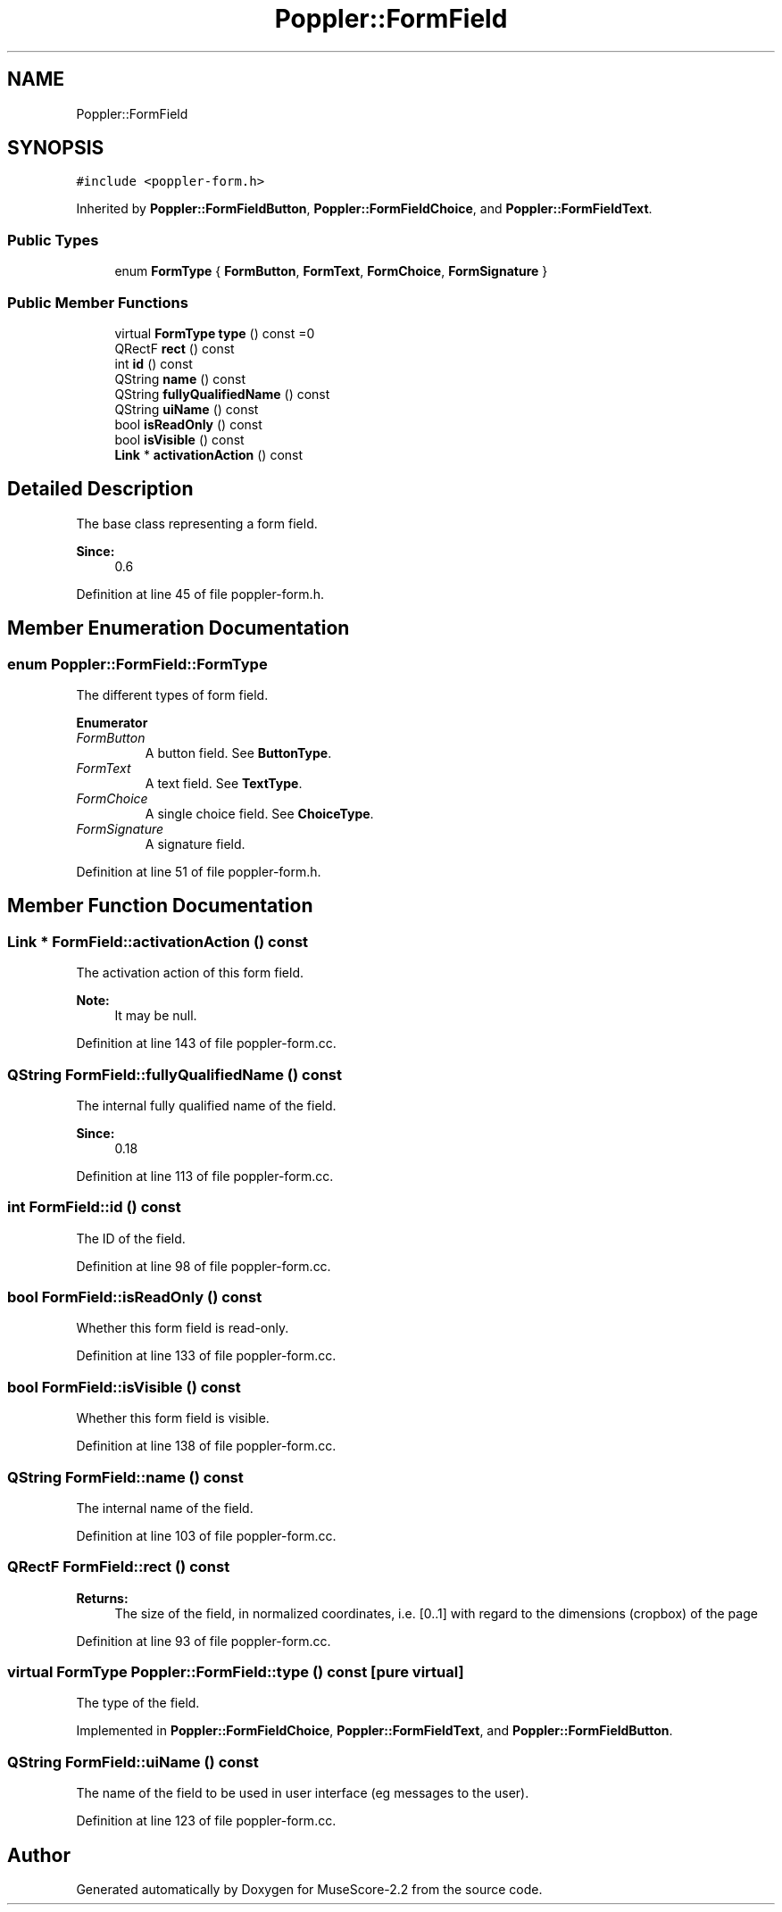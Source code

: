.TH "Poppler::FormField" 3 "Mon Jun 5 2017" "MuseScore-2.2" \" -*- nroff -*-
.ad l
.nh
.SH NAME
Poppler::FormField
.SH SYNOPSIS
.br
.PP
.PP
\fC#include <poppler\-form\&.h>\fP
.PP
Inherited by \fBPoppler::FormFieldButton\fP, \fBPoppler::FormFieldChoice\fP, and \fBPoppler::FormFieldText\fP\&.
.SS "Public Types"

.in +1c
.ti -1c
.RI "enum \fBFormType\fP { \fBFormButton\fP, \fBFormText\fP, \fBFormChoice\fP, \fBFormSignature\fP }"
.br
.in -1c
.SS "Public Member Functions"

.in +1c
.ti -1c
.RI "virtual \fBFormType\fP \fBtype\fP () const =0"
.br
.ti -1c
.RI "QRectF \fBrect\fP () const"
.br
.ti -1c
.RI "int \fBid\fP () const"
.br
.ti -1c
.RI "QString \fBname\fP () const"
.br
.ti -1c
.RI "QString \fBfullyQualifiedName\fP () const"
.br
.ti -1c
.RI "QString \fBuiName\fP () const"
.br
.ti -1c
.RI "bool \fBisReadOnly\fP () const"
.br
.ti -1c
.RI "bool \fBisVisible\fP () const"
.br
.ti -1c
.RI "\fBLink\fP * \fBactivationAction\fP () const"
.br
.in -1c
.SH "Detailed Description"
.PP 
The base class representing a form field\&.
.PP
\fBSince:\fP
.RS 4
0\&.6 
.RE
.PP

.PP
Definition at line 45 of file poppler\-form\&.h\&.
.SH "Member Enumeration Documentation"
.PP 
.SS "enum \fBPoppler::FormField::FormType\fP"
The different types of form field\&. 
.PP
\fBEnumerator\fP
.in +1c
.TP
\fB\fIFormButton \fP\fP
A button field\&. See \fBButtonType\fP\&. 
.TP
\fB\fIFormText \fP\fP
A text field\&. See \fBTextType\fP\&. 
.TP
\fB\fIFormChoice \fP\fP
A single choice field\&. See \fBChoiceType\fP\&. 
.TP
\fB\fIFormSignature \fP\fP
A signature field\&. 
.PP
Definition at line 51 of file poppler\-form\&.h\&.
.SH "Member Function Documentation"
.PP 
.SS "\fBLink\fP * FormField::activationAction () const"
The activation action of this form field\&.
.PP
\fBNote:\fP
.RS 4
It may be null\&. 
.RE
.PP

.PP
Definition at line 143 of file poppler\-form\&.cc\&.
.SS "QString FormField::fullyQualifiedName () const"
The internal fully qualified name of the field\&. 
.PP
\fBSince:\fP
.RS 4
0\&.18 
.RE
.PP

.PP
Definition at line 113 of file poppler\-form\&.cc\&.
.SS "int FormField::id () const"
The ID of the field\&. 
.PP
Definition at line 98 of file poppler\-form\&.cc\&.
.SS "bool FormField::isReadOnly () const"
Whether this form field is read-only\&. 
.PP
Definition at line 133 of file poppler\-form\&.cc\&.
.SS "bool FormField::isVisible () const"
Whether this form field is visible\&. 
.PP
Definition at line 138 of file poppler\-form\&.cc\&.
.SS "QString FormField::name () const"
The internal name of the field\&. 
.PP
Definition at line 103 of file poppler\-form\&.cc\&.
.SS "QRectF FormField::rect () const"

.PP
\fBReturns:\fP
.RS 4
The size of the field, in normalized coordinates, i\&.e\&. [0\&.\&.1] with regard to the dimensions (cropbox) of the page 
.RE
.PP

.PP
Definition at line 93 of file poppler\-form\&.cc\&.
.SS "virtual \fBFormType\fP Poppler::FormField::type () const\fC [pure virtual]\fP"
The type of the field\&. 
.PP
Implemented in \fBPoppler::FormFieldChoice\fP, \fBPoppler::FormFieldText\fP, and \fBPoppler::FormFieldButton\fP\&.
.SS "QString FormField::uiName () const"
The name of the field to be used in user interface (eg messages to the user)\&. 
.PP
Definition at line 123 of file poppler\-form\&.cc\&.

.SH "Author"
.PP 
Generated automatically by Doxygen for MuseScore-2\&.2 from the source code\&.
